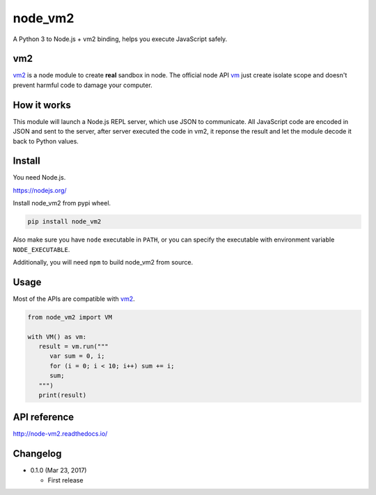node_vm2
========

.. image:: https://api.codacy.com/project/badge/Grade/fb30c7193b6b43cf818457e3ff23e60c
   :target: https://www.codacy.com/app/eight04/node_vm2?utm_source=github.com&amp;utm_medium=referral&amp;utm_content=eight04/node_vm2&amp;utm_campaign=Badge_Grade

.. image:: https://readthedocs.org/projects/node-vm2/badge/?version=latest
   :target: http://node-vm2.readthedocs.io/en/latest/?badge=latest
   :alt: Documentation Status

A Python 3 to Node.js + vm2 binding, helps you execute JavaScript safely.

vm2
---

`vm2 <https://github.com/patriksimek/vm2>`__ is a node module to create **real** sandbox in node. The official node API `vm <https://nodejs.org/api/vm.html>`__ just create isolate scope and doesn't prevent harmful code to damage your computer.

How it works
------------

This module will launch a Node.js REPL server, which use JSON to communicate. All JavaScript code are encoded in JSON and sent to the server, after server executed the code in vm2, it reponse the result and let the module decode it back to Python values.

Install
-------

You need Node.js.

https://nodejs.org/

Install node_vm2 from pypi wheel.

.. code-block::

   pip install node_vm2

Also make sure you have ``node`` executable in ``PATH``, or you can specify the executable with environment variable ``NODE_EXECUTABLE``.

Additionally, you will need ``npm`` to build node_vm2 from source.

Usage
-----

Most of the APIs are compatible with `vm2 <https://github.com/patriksimek/vm2>`__.

.. code-block:: python

   from node_vm2 import VM

   with VM() as vm:
      result = vm.run("""
         var sum = 0, i;
         for (i = 0; i < 10; i++) sum += i;
         sum;
      """)
      print(result)

API reference
-------------

http://node-vm2.readthedocs.io/

Changelog
---------

-  0.1.0 (Mar 23, 2017)

   -  First release


